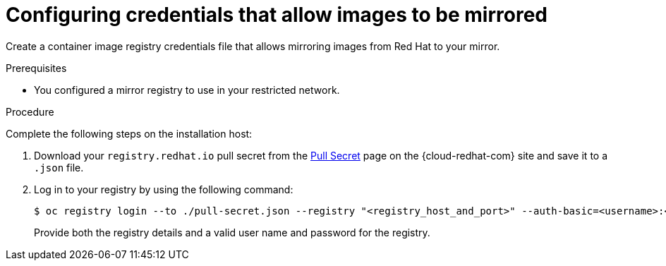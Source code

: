 // Module included in the following assemblies:
//
// * installing/installing_restricted_networks/installing-restricted-networks-preparations.adoc
// * openshift_images/samples-operator-alt-registry.adoc
// * updating/updating-restricted-network-cluster.adoc

ifeval::["{context}" == "updating-restricted-network-cluster"]
:restricted:
endif::[]

ifeval::["{context}" == "installing-restricted-networks-preparations"]
:restricted:
endif::[]

[id="installation-adding-registry-pull-secret_{context}"]
= Configuring credentials that allow images to be mirrored

Create a container image registry credentials file that allows mirroring
images from Red Hat to your mirror.

ifdef::restricted[]
[WARNING]
====
Do not use this image registry credentials file as the pull secret when you install a cluster. If you provide this file when you install cluster, all of the machines in the cluster will have write access to your mirror registry.
====
endif::restricted[]

ifdef::restricted[]
[WARNING]
====
This process requires that you have write access to a container image registry on the mirror registry and adds the credentials to a registry pull secret.
====

[IMPORTANT]
====
Do not use this image registry credentials file as the pull secret when you install a cluster. If you provide this file when you install cluster, all of the machines in the cluster will have write access to your mirror registry.
====
endif::restricted[]

.Prerequisites

* You configured a mirror registry to use in your restricted network.
ifdef::restricted[]
* You identified an image repository location on your mirror registry to mirror images into.
* You provisioned a mirror registry account that allows images to be uploaded to that image repository.
endif::restricted[]

.Procedure

Complete the following steps on the installation host:

ifndef::openshift-origin[]
. Download your `registry.redhat.io` pull secret from the
link:https://cloud.redhat.com/openshift/install/pull-secret[Pull Secret] page on the {cloud-redhat-com} site and save it to a `.json` file.
endif::[]

. Log in to your registry by using the following command:
+
----
$ oc registry login --to ./pull-secret.json --registry "<registry_host_and_port>" --auth-basic=<username>:<password>
----
+
Provide both the registry details and a valid user name and password for the registry.

ifeval::["{context}" == "installing-restricted-networks-preparations"]
:!restricted:
endif::[]

ifeval::["{context}" == "updating-restricted-network-cluster"]
:!restricted:
endif::[]
